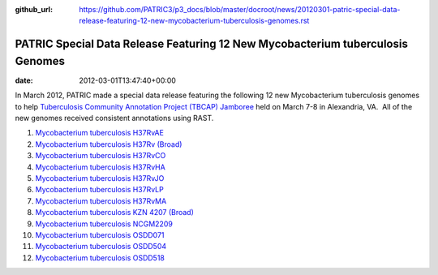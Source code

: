 :github_url: https://github.com/PATRIC3/p3_docs/blob/master/docroot/news/20120301-patric-special-data-release-featuring-12-new-mycobacterium-tuberculosis-genomes.rst

===============================================================================
PATRIC Special Data Release Featuring 12 New Mycobacterium tuberculosis Genomes
===============================================================================


:date:   2012-03-01T13:47:40+00:00

In March 2012, PATRIC made a special data release featuring the
following 12 new Mycobacterium tuberculosis genomes to help
`Tuberculosis Community Annotation Project (TBCAP)
Jamboree <http://enews.patricbrc.org/1587/tuberculosis-community-annotation-project-tbcap-jamboree/>`__
held on March 7-8 in Alexandria, VA.  All of the new genomes received
consistent annotations using RAST.

1.  `Mycobacterium tuberculosis
    H37RvAE <http://patricbrc.org/portal/portal/patric/Genome?cType=genome&cId=169848>`__
2.  `Mycobacterium tuberculosis H37Rv
    (Broad) <http://patricbrc.org/portal/portal/patric/Genome?cType=genome&cId=226894>`__
3.  `Mycobacterium tuberculosis
    H37RvCO <http://patricbrc.org/portal/portal/patric/Genome?cType=genome&cId=147111>`__
4.  `Mycobacterium tuberculosis
    H37RvHA <http://patricbrc.org/portal/portal/patric/Genome?cType=genome&cId=152058>`__
5.  `Mycobacterium tuberculosis
    H37RvJO <http://patricbrc.org/portal/portal/patric/Genome?cType=genome&cId=155631>`__
6.  `Mycobacterium tuberculosis
    H37RvLP <http://patricbrc.org/portal/portal/patric/Genome?cType=genome&cId=157334>`__
7.  `Mycobacterium tuberculosis
    H37RvMA <http://patricbrc.org/portal/portal/patric/Genome?cType=genome&cId=148355>`__
8.  `Mycobacterium tuberculosis KZN 4207
    (Broad) <http://patricbrc.org/portal/portal/patric/Genome?cType=genome&cId=226895>`__
9.  `Mycobacterium tuberculosis
    NCGM2209 <http://patricbrc.org/portal/portal/patric/Genome?cType=genome&cId=206604>`__
10. `Mycobacterium tuberculosis
    OSDD071 <http://patricbrc.org/portal/portal/patric/Genome?cType=genome&cId=223498>`__
11. `Mycobacterium tuberculosis
    OSDD504 <http://patricbrc.org/portal/portal/patric/Genome?cType=genome&cId=221192>`__
12. `Mycobacterium tuberculosis
    OSDD518 <http://patricbrc.org/portal/portal/patric/Genome?cType=genome&cId=225405>`__
